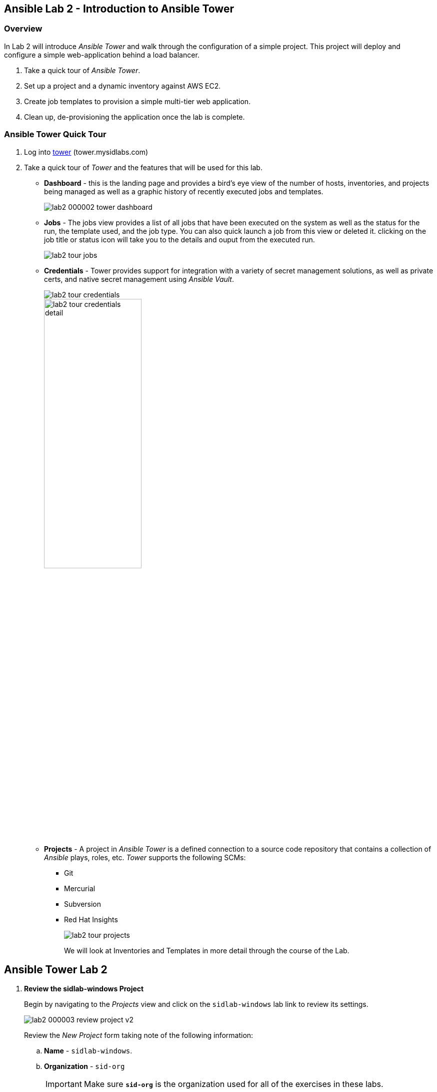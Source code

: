 ifdef::env-github[]
:tip-caption: :bulb:
:note-caption: :information_source:
:important-caption: :heavy_exclamation_mark:
:caution-caption: :fire:
:warning-caption: :warning:
:imagesdir: https://github.com/mysidlabs/ansible-labs-adoc/blob/master
endif::[]

:imagesdir: images/
:icons:


== Ansible Lab 2 - Introduction to Ansible Tower
=== Overview
In Lab 2 will introduce _Ansible Tower_ and walk through the configuration of a simple project.  This project will deploy and configure a simple web-application behind a load balancer. 

. Take a quick tour of _Ansible Tower_.
. Set up a project and a dynamic inventory against AWS EC2.
. Create job templates to provision a simple multi-tier web application.
. Clean up, de-provisioning the application once the lab is complete.

// === Prerequisites
// . You will need a https://github.com/join[GitHub] account in order to complete this lab.
// . Once you are logged into your account, fork the following repository to your personal account:
// * https://github.com/mysidlabs/ansible-labs
// +
// image::lab2_000001_github_fork.png[50%]
// . Begin the lab.

=== Ansible Tower Quick Tour
. Log into https://tower.mysidlabs.com[tower]  (tower.mysidlabs.com)
. Take a quick tour of _Tower_ and the features that will be used for this lab.
* *Dashboard* - this is the landing page and provides a bird's eye view of the number of hosts, inventories, and projects being managed as well as a graphic history of recently executed jobs and templates.
+
image::lab2_000002_tower_dashboard.png[]
+
* *Jobs* - The jobs view provides a list of all jobs that have been executed on the system as well as the status for the run, the template used, and the job type.  You can also quick launch a job from this view or deleted it.
clicking on the job title or status icon will take you to the details and ouput from the executed run.
+
image:lab2_tour_jobs.png[]
+
* *Credentials* - Tower provides support for integration with a variety of secret management solutions, as well as private certs, and native secret management using _Ansible Vault_.
+
image::lab2_tour_credentials.png[]
image::lab2_tour_credentials_detail.png[width=50%]
+
* *Projects* - A project in _Ansible Tower_ is a defined connection to a source code repository that contains a collection of _Ansible_ plays, roles, etc.
_Tower_ supports the following SCMs:
** Git
** Mercurial
** Subversion
** Red Hat Insights
+
image::lab2_tour_projects.png[]
+
We will look at Inventories and Templates in more detail through the course of the Lab.



== Ansible Tower Lab 2
// Create Project
// . *Create a Project*
// +
// Begin by navigating to the _Projects_ view and create a new project by clicking the image:icons/new.png[] icon.
// +
// image::lab2_000003_create_project.png[]
// +
// Populate the _New Project_ form with the following information:
// +
// .. *Name* - `siduser\#\##-repo` where \### is replaced with your user number.
// .. *Organization* - `sid-org`
// +
// [IMPORTANT]
// ====
// Make sure  *`sid-org`* is the organization used for all of the exercises in these labs.
// ====
// +
// .. *SCM Type* - `git` - this project will be using the lab repository that was forked as a pre-req to this lab.
// .. *SCM URL* - use the https version of the git url. *e.g.* `https://github.com/demo-user/ansible-labs.git`
// .. *SCM BRANCH/TAG/COMMIT* - type `windows` to select the windows branch for the Sirius Ansible SID lab.
// .. *SCM Update Options* - Select the following options:
// ** Clean
// ** Delete on Update
// ** Update Revision on Launch
// .. Click the image:icons/save-button.png[] button - your newly created project will be added to the project list at the bottom of the page.
// +
// image::lab2_000004_project_form.png[]
. *Review the sidlab-windows Project*
+
Begin by navigating to the _Projects_ view and click on the `sidlab-windows` lab link to review its settings.
+
image::lab2_000003_review_project_v2.png[]
+
Review the _New Project_ form taking note of the following information:
+
.. *Name* - `sidlab-windows`.
.. *Organization* - `sid-org`
+
[IMPORTANT]
====
Make sure  *`sid-org`* is the organization used for all of the exercises in these labs.
====
+
.. *SCM Type* - `git` - this project will be using the lab repository that was forked as a pre-req to this lab.
.. *SCM URL* - use the https version of the git url. *e.g.* `https://github.com/mysidlabs/ansible-labs.git`
.. *SCM BRANCH/TAG/COMMIT* - type `windows` to select the windows branch for the Sirius Ansbile SID lab.
.. *SCM Update Options* - Select the following options:
** Clean
** Delete on Update
** Update Revision on Launch
//.. Click the image:icons/save-button.png[] button - your newly created project will be added to the project list at the bottom of the page.
+
image::lab2_000004_project_form_v2.png[]
+
//Create Inventory
. *Create an Inventory*
+ 
In this step, we will configure a dynamic inventory  by leveraging the Amazon Web Services api together with the judicious use of ec2 host tags.
+
.. Begin by navigating to the _Inventories_ page and create a new inventory by clicking the image:icons/new.png[] icon.
+
image::lab2_000005_new_inventory.png[]
+
.. Populate the _New Inventory_ form with the following details:
+
* *Name* - `siduser\#\##-inventory` where \### is replaced with your user number.
* *Organization* - `sid-org`
* *Variables* - add the following to the variables section.  This tells Tower to use winrm as the connection type instead of the default ssh.
+
[source yaml]
----
---
ansible_connection: winrm
ansible_winrm_server_cert_validation: ignore
----
+
.. Click the image:icons/save-button.png[] button. - your newly created inventory will be added to the inventory list at the bottom of the page.

+
// Inventory Source
. *Configure an Inventory Source*
+
In this step we will configure a source for the newly defined inventory.
+
.. Click the image:icons/sources-button.png[] button/tab and then click the image:icons/new.png[] icon to open the source creation form.
+
image::lab2_000007_new_inventory_source.png[]
+
.. Populate the _Inventory Source_ form with the following details:
* *Name* - `siduser\#\##-aws-source` where \### is replaced with your user number.
* *Source* - select `Amazon EC2` from the option list.
This will cascade-populate the Credential box with valid credential options for the selected source.
* *Credential* - click the image:icons/search.png[] icon and then select `aws-api` from the resulting pop-up.
* *Regions* - Select `US East (Ohio)`
* *Instance Filters* - _verbatim_ `tag:mysidlabs_owner=siduser###`
+
[IMPORTANT]
====
Please doublecheck the _Regions_ and _Instance Filters_ values, as both fields are *critical* for the deployment and clean-up of the lab infrastructure.
====
+
* *Only Group By* - select `Tags`
* *Update Options* - Select:
** Overwrite
** Update on Launch
.. Click the image:icons/save-button.png[] button and the source will be added to the sources list at the bottom of the page.
+
image::lab2_000008_source_form.png[]
+

// Create Job Template
. *Create and Configure the _Create_ Job Template*
+
In this portion of the lab, we will be creating _Job Templates_ to represent the Ansible plays in the lab repository. We'll begin with creating a _Job Template_ for the _create.yaml_ play in the lab2.
+
.. Click the image:icons/new.png[] icon and select _Job Template_ as the template type from the initial pop-up.
.. Populate the _New Job Template_ fields with the following values:
* *Name*: use `siduser\#\##-create`,  where \### is replaced with your user number.
* *Job Type*: `Run`
* *Inventory*: `localhost-inventory`.
+
[NOTE]
====
In Ansible, when connecting to an external API, especially in the creation of infrastructure, the play is run and executed on the localhost.  `localhost-inventory` represents the _Tower_ localhost when running plays such as this.
====
// * *Project*: `siduser\#\##-repo` where \### is replaced with your user number.
* *Project*: `sidlab-windows`
* *PlaybooK*: `lab2-windows/create.yaml`
* *Credentials*: Click image:icons/search.png[] in the _Credentials_ field, select `Amazon Web Services` for the _Credential Type_, and then select `aws-api` and then click image:icons/select-button.png[]
+
image::lab2_000009_template_credentials.png[]
+
// * *Instance Groups*: select `Tower`
* *Extra Variables*: In the extra variable field, please add the following, verbatim:
+
`siduser: "{{ tower_user_name}}"`
+
image::lab2_000010_extra_variables.png[]
+
[IMPORTANT]
====
Please double check that the extra-variables syntax is correct before saving the template.
====
+
image::lab2_create_template_form.png[]
+
.. Click the image:icons/save-button.png[] button to save the template.
.. Click the image:icons/launch-button.png[] button to execute the job.
* when the job has completed review the output at the bottom of the page.
+
image::lab2_create_job_output.png[]
+
* Review the output from the run and make a note of the public IP Address that was generated for the load-balancer, `***-lb-0 == Private IP: ..., Public IP: ..."`.
This will be the public endpoint for our web-application once it has been configured.
+
[NOTE]
====
Tower tees the output from the underlying Ansible execution of the play and displays the output here.  It is the same output that would be generated had the play been executed via the CLI with the `ansible-playbook` command.
====
.. The _Create_ play that was just executed created three new EC2 hosts.  We can now view these hosts in the dynamic inventory we created earlier in the lab.
* Navigate to the inventory for your lab user  `Inventory -> siduser\###-inventory` and then click on the `HOSTS` button.
It should look similar to the following:
+
image::lab2_dynamic_inventory.png[]
+
[TIP]
====
If the _Create.yaml_ job completed successfully and the _Hosts_ page is still empty, go to the `SOURCES` tab and then click the `SYNC-ALL` button. Now return to the `Hosts` tab and the inventory should be refreshed.
==== 
+

// Configure Job Template
. *Create and Configure the _Configure_ Job Template*
+
We'll now create the _Job Template_ for the _configure.yaml_ play from lab2.  This process is very similar to the previous step with the exception that this time we will specify our user _dynamic_ inventory.
+
.. Click the image:icons/new.png[] icon and select _Job Template_ from the pop-up.
.. Populate the _New Job Template_ fields with the following values:
* *Name*: use `siduser\#\##-configure`,  where \### is replaced with your user number.
* *Job Type*: `Run`
* *Inventory*: `siduser\#\##-inventory`  where \### is replaced with your user number.
* *Project*: `lab2-windows-repo`
* *PlaybooK*: `lab2-windows/configure.yaml`
* *Credentials*: Click image:icons/search.png[] in the _Credentials_ field and then choose `Machine` for the _Credential Type_ and then select `ansible-windows-labs-only` and then click icon:select-button[]
* *Verbosity*: You can modify the verbosity of the output here. `0(Normal)` is the default. 
+
image::lab2_000009_template_credentials.png[]
+
// * *Instance Groups*: select `Tower`
* *Extra Variables*: In the extra variable field, please add the following, verbatim:
+
`siduser: "{{ tower_user_name}}"`
+
image::lab2_000010_extra_variables.png[]
+
[IMPORTANT]
====
Please double check that the extra-variables syntax is correct before saving the template.
====
+
image::lab2_configure_template_form.png[]
+
.. Click the image:icons/save-button.png[] button to save the template.
.. Click the image:icons/launch-button.png[] button to initiate the job run.
+
image::lab2_configure_job_log_output.png[]
+
.. Once the job has finished, open a web browser and navigate to the IP address for the load balancer for your application and you should see output to the following.
The application simply toggles back and forth between the two backend apache servers behind the nginx load-balancer.
+
image::lab2_web_app.png[]
+

// Clean Job Template
. *Create and Configure the Clean Job Template*
+
The final step of the lab 2 is to create the _clean.yaml_ template and then run the job which will decommission the infrastructure we spun up during the create play.
+
.. Click the image:icons/new.png[] icon and select _Job Template_ as the template type from the initial pop-up.
.. Populate the _New Job Template_ fields with the following values:
* *Name*: use `siduser\#\##-clean`,  where \### is replaced with your user number.
* *Job Type*: `Run`
* *Inventory*: `localhost-inventory`.
* *Project*: `lab2-windows-repo` where \### is replaced with your user number.
* *PlaybooK*: `lab2-windows/clean.yaml`
* *Credentials*: Click image:icons/search.png[] in the _Credentials_ field and then choose `Amazon Web Services` for the _Credential Type_ and then select `aws-api` and then click icon:select-button[]
+
image::lab2_000009_template_credentials.png[]
+
// * *Instance Groups*: select `Tower`
* *Extra Variables*: In the extra variable field, please add the following, verbatim:
+
`siduser: "{{ tower_user_name}}"`
+
image::lab2_000010_extra_variables.png[]
+
[IMPORTANT]
====
Please double check that the extra-variables syntax is correct before saving the template.
====
+
image::lab2_clean_template_form.png[]
+
.. Click the image:icons/save-button.png[] button to save the template.
.. Click the image:icons/launch-button.png[] button to initiate the job run.
+
image::lab2_clean_job_log_output.png[]
+
.. Return to your user's inventory page and verify that the `HOSTS` have been removed from the inventory.

=== LAB 2 COMPLETED
